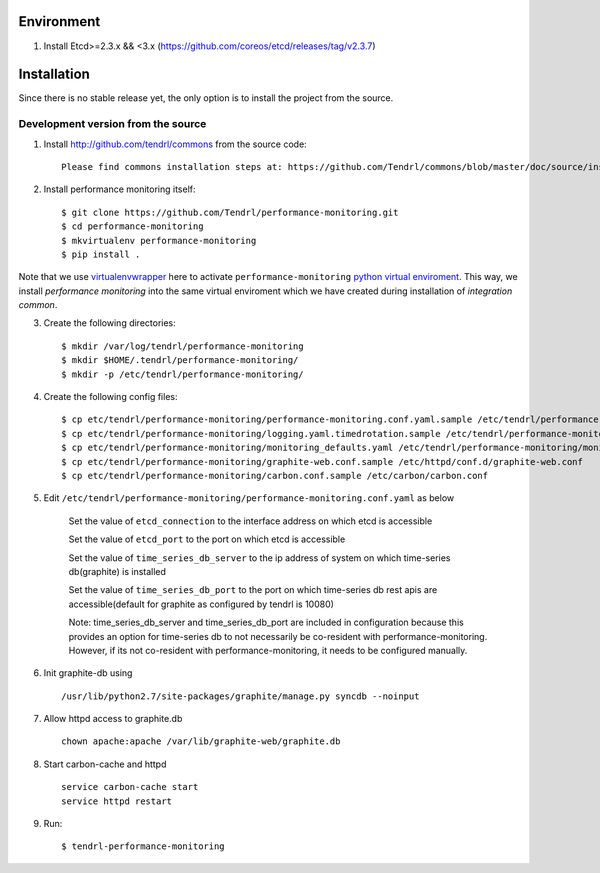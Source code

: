 ===========
Environment
===========

1. Install Etcd>=2.3.x && <3.x (https://github.com/coreos/etcd/releases/tag/v2.3.7)


============
Installation
============

Since there is no stable release yet, the only option is to install the project
from the source.

Development version from the source
-----------------------------------

1. Install http://github.com/tendrl/commons from the source code::

    Please find commons installation steps at: https://github.com/Tendrl/commons/blob/master/doc/source/installation.rst

2. Install performance monitoring itself::

    $ git clone https://github.com/Tendrl/performance-monitoring.git
    $ cd performance-monitoring
    $ mkvirtualenv performance-monitoring
    $ pip install .

Note that we use virtualenvwrapper_ here to activate ``performance-monitoring`` `python
virtual enviroment`_. This way, we install *performance monitoring* into the same virtual
enviroment which we have created during installation of *integration common*.

.. _virtualenvwrapper: https://virtualenvwrapper.readthedocs.io/en/latest/
.. _`python virtual enviroment`: https://virtualenv.pypa.io/en/stable/

3. Create the following directories::

    $ mkdir /var/log/tendrl/performance-monitoring
    $ mkdir $HOME/.tendrl/performance-monitoring/
    $ mkdir -p /etc/tendrl/performance-monitoring/

4. Create the following config files::

    $ cp etc/tendrl/performance-monitoring/performance-monitoring.conf.yaml.sample /etc/tendrl/performance-monitoring/performance-monitoring.conf.yaml
    $ cp etc/tendrl/performance-monitoring/logging.yaml.timedrotation.sample /etc/tendrl/performance-monitoring/performance-monitoring_logging.yaml
    $ cp etc/tendrl/performance-monitoring/monitoring_defaults.yaml /etc/tendrl/performance-monitoring/monitoring_defaults.yaml
    $ cp etc/tendrl/performance-monitoring/graphite-web.conf.sample /etc/httpd/conf.d/graphite-web.conf
    $ cp etc/tendrl/performance-monitoring/carbon.conf.sample /etc/carbon/carbon.conf

5. Edit ``/etc/tendrl/performance-monitoring/performance-monitoring.conf.yaml`` as below

    Set the value of ``etcd_connection`` to the interface address on which etcd is accessible

    Set the value of ``etcd_port`` to the port on which etcd is accessible

    Set the value of ``time_series_db_server`` to the ip address of system on which time-series db(graphite) is installed

    Set the value of ``time_series_db_port`` to the port on which time-series db rest apis are accessible(default for graphite as configured by tendrl is 10080)

    Note: time_series_db_server and time_series_db_port are included in configuration because this provides an option for time-series db to not necessarily be co-resident with performance-monitoring. However, if its not co-resident with performance-monitoring, it needs to be configured manually.

6. Init graphite-db using ::

    /usr/lib/python2.7/site-packages/graphite/manage.py syncdb --noinput
    
7. Allow httpd access to graphite.db ::

    chown apache:apache /var/lib/graphite-web/graphite.db

8. Start carbon-cache and httpd ::

    service carbon-cache start
    service httpd restart

9. Run::

    $ tendrl-performance-monitoring

